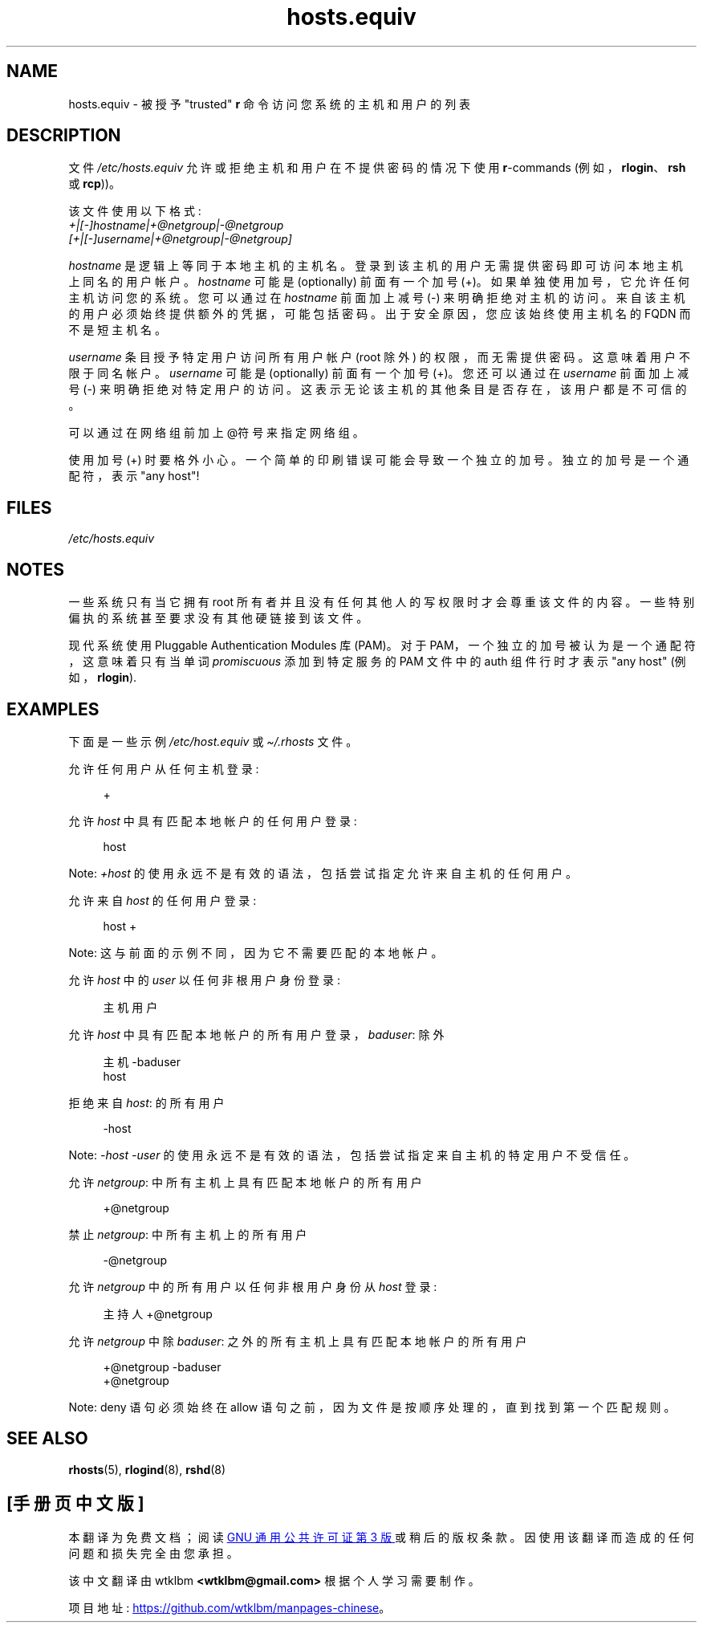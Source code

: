 .\" -*- coding: UTF-8 -*-
.\" Copyright (c) 1995 Peter Tobias <tobias@et-inf.fho-emden.de>
.\"
.\" SPDX-License-Identifier: GPL-1.0-or-later
.\"*******************************************************************
.\"
.\" This file was generated with po4a. Translate the source file.
.\"
.\"*******************************************************************
.TH hosts.equiv 5 2023\-02\-05 "Linux man\-pages 6.03" 
.SH NAME
hosts.equiv \- 被授予 "trusted" \fBr\fP 命令访问您系统的主机和用户的列表
.SH DESCRIPTION
文件 \fI/etc/hosts.equiv\fP 允许或拒绝主机和用户在不提供密码的情况下使用 \fBr\fP\-commands
(例如，\fBrlogin\fP、\fBrsh\fP 或 \fBrcp\fP))。
.PP
该文件使用以下格式:
.TP 
\fI+|[\-]hostname|+@netgroup|\-@netgroup\fP \fI[+|[\-]username|+@netgroup|\-@netgroup]\fP
.PP
\fIhostname\fP 是逻辑上等同于本地主机的主机名。 登录到该主机的用户无需提供密码即可访问本地主机上同名的用户帐户。 \fIhostname\fP
可能是 (optionally) 前面有一个加号 (+)。 如果单独使用加号，它允许任何主机访问您的系统。 您可以通过在 \fIhostname\fP
前面加上减号 (\-) 来明确拒绝对主机的访问。 来自该主机的用户必须始终提供额外的凭据，可能包括密码。 出于安全原因，您应该始终使用主机名的 FQDN
而不是短主机名。
.PP
\fIusername\fP 条目授予特定用户访问所有用户帐户 (root 除外) 的权限，而无需提供密码。 这意味着用户不限于同名帐户。
\fIusername\fP 可能是 (optionally) 前面有一个加号 (+)。 您还可以通过在 \fIusername\fP 前面加上减号 (\-)
来明确拒绝对特定用户的访问。 这表示无论该主机的其他条目是否存在，该用户都是不可信的。
.PP
可以通过在网络组前加上 @符号来指定网络组。
.PP
使用加号 (+) 时要格外小心。 一个简单的印刷错误可能会导致一个独立的加号。 独立的加号是一个通配符，表示 "any host"!
.SH FILES
\fI/etc/hosts.equiv\fP
.SH NOTES
一些系统只有当它拥有 root 所有者并且没有任何其他人的写权限时才会尊重该文件的内容。 一些特别偏执的系统甚至要求没有其他硬链接到该文件。
.PP
现代系统使用 Pluggable Authentication Modules 库 (PAM)。 对于
PAM，一个独立的加号被认为是一个通配符，这意味着只有当单词 \fIpromiscuous\fP 添加到特定服务的 PAM 文件中的 auth 组件行时才表示
"any host" (例如，\fBrlogin\fP).
.SH EXAMPLES
下面是一些示例 \fI/etc/host.equiv\fP 或 \fI\[ti]/.rhosts\fP 文件。
.PP
允许任何用户从任何主机登录:
.PP
.in +4n
.EX
+
.EE
.in
.PP
允许 \fIhost\fP 中具有匹配本地帐户的任何用户登录:
.PP
.in +4n
.EX
host
.EE
.in
.PP
Note: \fI+host\fP 的使用永远不是有效的语法，包括尝试指定允许来自主机的任何用户。
.PP
允许来自 \fIhost\fP 的任何用户登录:
.PP
.in +4n
.EX
host +
.EE
.in
.PP
Note: 这与前面的示例不同，因为它不需要匹配的本地帐户。
.PP
允许 \fIhost\fP 中的 \fIuser\fP 以任何非根用户身份登录:
.PP
.in +4n
.EX
主机用户
.EE
.in
.PP
允许 \fIhost\fP 中具有匹配本地帐户的所有用户登录，\fIbaduser\fP: 除外
.PP
.in +4n
.EX
主机 \-baduser
host
.EE
.in
.PP
拒绝来自 \fIhost\fP: 的所有用户
.PP
.in +4n
.EX
\-host
.EE
.in
.PP
Note: \fI\-host\ \-user\fP 的使用永远不是有效的语法，包括尝试指定来自主机的特定用户不受信任。
.PP
允许 \fInetgroup\fP: 中所有主机上具有匹配本地帐户的所有用户
.PP
.in +4n
.EX
+@netgroup
.EE
.in
.PP
禁止 \fInetgroup\fP: 中所有主机上的所有用户
.PP
.in +4n
.EX
\-@netgroup
.EE
.in
.PP
允许 \fInetgroup\fP 中的所有用户以任何非根用户身份从 \fIhost\fP 登录:
.PP
.in +4n
.EX
主持人 +@netgroup
.EE
.in
.PP
允许 \fInetgroup\fP 中除 \fIbaduser\fP: 之外的所有主机上具有匹配本地帐户的所有用户
.PP
.in +4n
.EX
+@netgroup  \-baduser
+@netgroup
.EE
.in
.PP
Note: deny 语句必须始终在 allow 语句之前，因为文件是按顺序处理的，直到找到第一个匹配规则。
.SH "SEE ALSO"
\fBrhosts\fP(5), \fBrlogind\fP(8), \fBrshd\fP(8)
.PP
.SH [手册页中文版]
.PP
本翻译为免费文档；阅读
.UR https://www.gnu.org/licenses/gpl-3.0.html
GNU 通用公共许可证第 3 版
.UE
或稍后的版权条款。因使用该翻译而造成的任何问题和损失完全由您承担。
.PP
该中文翻译由 wtklbm
.B <wtklbm@gmail.com>
根据个人学习需要制作。
.PP
项目地址:
.UR \fBhttps://github.com/wtklbm/manpages-chinese\fR
.ME 。
